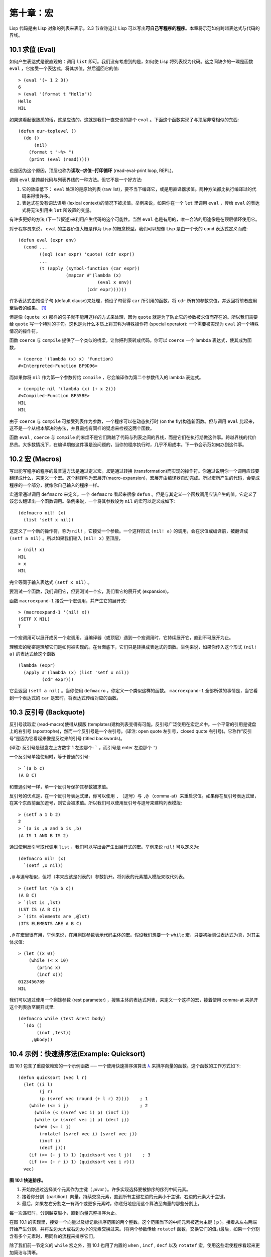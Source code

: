 .. highlight:: cl

第十章：宏
**************************************************

Lisp 代码是由 Lisp 对象的列表来表示。2.3 节宣称这让 Lisp 可以写出\ **可自己写程序的程序**\ 。本章将示范如何跨越表达式与代码的界线。

10.1 求值 (Eval)
==================================

如何产生表达式是很直观的：调用 ``list`` 即可。我们没有考虑到的是，如何使 Lisp 将列表视为代码。这之间缺少的一環是函数 ``eval`` ，它接受一个表达式，将其求值，然后返回它的值:

::

	> (eval '(+ 1 2 3))
	6
	> (eval '(format t "Hello"))
	Hello
	NIL

如果这看起很熟悉的话，这是应该的。这就是我们一直交谈的那个 ``eval`` 。下面这个函数实现了与顶层非常相似的东西:

::

	(defun our-toplevel ()
	  (do ()
	      (nil)
	    (format t "~%> ")
	    (print (eval (read)))))

也是因为这个原因，顶层也称为\ **读取─求值─打印循环** (read-eval-print loop, REPL)。

调用 ``eval`` 是跨越代码与列表界线的一种方法。但它不是一个好方法:

1. 它的效率低下： ``eval`` 处理的是原始列表 (raw list)，要不当下编译它，或是用直译器求值。两种方法都比执行编译过的代码来得慢许多。

2. 表达式在没有词法语境 (lexical context)的情况下被求值。举例来说，如果你在一个 ``let`` 里调用 ``eval`` ，传给 ``eval`` 的表达式将无法引用由 ``let`` 所设置的变量。

有许多更好的方法 (下一节叙述)来利用产生代码的这个可能性。当然 ``eval`` 也是有用的，唯一合法的用途像是在顶层循环使用它。

对于程序员来说， ``eval`` 的主要价值大概是作为 Lisp 的概念模型。我们可以想像 Lisp 是由一个长的 ``cond`` 表达式定义而成:

::

	(defun eval (expr env)
	  (cond ...
	        ((eql (car expr) 'quote) (cdr expr))
	        ...
	        (t (apply (symbol-function (car expr))
	                  (mapcar #'(lambda (x)
	                              (eval x env))
	                          (cdr expr))))))

许多表达式由预设子句 (default clause)来处理，预设子句获得 ``car`` 所引用的函数，将 ``cdr`` 所有的参数求值，并返回将前者应用至后者的结果。 [1]_

但是像 ``(quote x)`` 那样的句子就不能用这样的方式来处理，因为 ``quote`` 就是为了防止它的参数被求值而存在的。所以我们需要给 ``quote`` 写一个特别的子句。这也是为什么本质上将其称为特殊操作符 (special operator): 一个需要被实现为 ``eval`` 的一个特殊情况的操作符。

函数 ``coerce`` 与 ``compile`` 提供了一个类似的桥梁，让你把列表转成代码。你可以 ``coerce`` 一个 lambda 表达式，使其成为函数，

::

	> (coerce '(lambda (x) x) 'function)
	#<Interpreted-Function BF9D96>

而如果你将 ``nil`` 作为第一个参数传给 ``compile`` ，它会编译作为第二个参数传入的 lambda 表达式。

::

	> (compile nil '(lambda (x) (+ x 2)))
	#<Compiled-Function BF55BE>
	NIL
	NIL

由于 ``coerce`` 与 ``compile`` 可接受列表作为参数，一个程序可以在动态执行时 (on the fly)构造新函数。但与调用 ``eval`` 比起来，这不是一个从根本解决的办法，并且需抱有同样的疑虑来检视这两个函数。

函数 ``eval`` , ``coerce`` 与 ``compile`` 的麻烦不是它们跨越了代码与列表之间的界线，而是它们在执行期做这件事。跨越界线的代价昂贵。大多数情况下，在编译期做这件事是没问题的，当你的程序执行时，几乎不用成本。下一节会示范如何办到这件事。

10.2 宏 (Macros)
==================================================

写出能写程序的程序的最普遍方法是通过定义宏。\ *宏*\ 是通过转换 (transformation)而实现的操作符。你通过说明你一个调用应该要翻译成什么，来定义一个宏。这个翻译称为宏展开(macro-expansion)，宏展开由编译器自动完成。所以宏所产生的代码，会变成程序的一个部分，就像你自己输入的程序一样。

宏通常通过调用 ``defmacro`` 来定义。一个 ``defmacro`` 看起来很像 ``defun`` 。但是与其定义一个函数调用应该产生的值，它定义了该怎么翻译出一个函数调用。举例来说，一个将其参数设为 ``nil`` 的宏可以定义成如下:

::

	(defmacro nil! (x)
	  (list 'setf x nil))

这定义了一个新的操作符，称为 ``nil!`` ，它接受一个参数。一个这样形式 ``(nil! a)`` 的调用，会在求值或编译前，被翻译成 ``(setf a nil)`` 。所以如果我们输入 ``(nil! x)`` 至顶层，

::

	> (nil! x)
	NIL
	> x
	NIL

完全等同于输入表达式 ``(setf x nil)`` 。

要测试一个函数，我们调用它，但要测试一个宏，我们看它的展开式 (expansion)。

函数 ``macroexpand-1`` 接受一个宏调用，并产生它的展开式:

::

	> (macroexpand-1 '(nil! x))
	(SETF X NIL)
	T

一个宏调用可以展开成另一个宏调用。当编译器（或顶层）遇到一个宏调用时，它持续展开它，直到不可展开为止。

理解宏的秘密是理解它们是如何被实现的。在台面底下，它们只是转换成表达式的函数。举例来说，如果你传入这个形式 ``(nil! a)`` 的表达式给这个函数

::

	(lambda (expr)
	  (apply #'(lambda (x) (list 'setf x nil))
	         (cdr expr)))

它会返回 ``(setf a nil)`` 。当你使用 ``defmacro`` ，你定义一个类似这样的函数。 ``macroexpand-1`` 全部所做的事情是，当它看到一个表达式的 ``car`` 是宏时，将表达式传给对应的函数。

10.3 反引号 (Backquote)
================================

反引号读取宏 (read-macro)使得从模版 (templates)建构列表变得有可能。反引号广泛使用在宏定义中。一个平常的引用是键盘上的右引号 (apostrophe)，然而一个反引号是一个左引号。(译注: open quote 左引号，closed quote 右引号)。它称作“反引号”是因为它看起来像是反过来的引号 (titled backwards)。

(译注: 反引号是键盘左上方数字 1 左边那个: ````` ，而引号是 enter 左边那个 ``'``)

一个反引号单独使用时，等于普通的引号:

::

	> `(a b c)
	(A B C)

和普通引号一样，单一个反引号保护其参数被求值。

反引号的优点是，在一个反引号表达式里，你可以使用 ``,`` （逗号）与 ``,@`` （comma-at）来重启求值。如果你在反引号表达式里，在某个东西前面加逗号，则它会被求值。所以我们可以使用反引号与逗号来建构列表模版:

::

	> (setf a 1 b 2)
	2
	> `(a is ,a and b is ,b)
	(A IS 1 AND B IS 2)

通过使用反引号取代调用 ``list`` ，我们可以写出会产生出展开式的宏。举例来说 ``nil!`` 可以定义为:

::

	(defmacro nil! (x)
	  `(setf ,x nil))

``,@`` 与逗号相似，但将（本来应该是列表的）参数扒开。将列表的元素插入模版来取代列表。

::

	> (setf lst '(a b c))
	(A B C)
	> `(lst is ,lst)
	(LST IS (A B C))
	> `(its elements are ,@lst)
	(ITS ELEMENTS ARE A B C)

``,@`` 在宏里很有用，举例来说，在用剩馀参数表示代码主体的宏。假设我们想要一个 ``while`` 宏，只要初始测试表达式为真，对其主体求值:

::

	> (let ((x 0))
	    (while (< x 10)
	       (princ x)
	       (incf x)))
	0123456789
	NIL

我们可以通过使用一个剩馀参数 (rest parameter) ，搜集主体的表达式列表，来定义一个这样的宏，接着使用 comma-at 来扒开这个列表放至展开式里:

::

	(defmacro while (test &rest body)
	  `(do ()
	       ((not ,test))
	     ,@body))

10.4 示例：快速排序法(Example: Quicksort)
===================================================

图 10.1 包含了重度依赖宏的一个示例函数 ── 一个使用快速排序演算法 `λ <http://acl.readthedocs.org/en/latest/zhCN/notes-cn.html#notes-164>`_ 来排序向量的函数。这个函数的工作方式如下:

::

	(defun quicksort (vec l r)
	  (let ((i l)
	        (j r)
	        (p (svref vec (round (+ l r) 2))))    ; 1
	    (while (<= i j)                           ; 2
	      (while (< (svref vec i) p) (incf i))
	      (while (> (svref vec j) p) (decf j))
	      (when (<= i j)
	        (rotatef (svref vec i) (svref vec j))
	        (incf i)
	        (decf j)))
	    (if (>= (- j l) 1) (quicksort vec l j))    ; 3
	    (if (>= (- r i) 1) (quicksort vec i r)))
	  vec)

**图 10.1 快速排序。**

1. 开始你通过选择某个元素作为主键（ *pivot* ）。许多实现选择要被排序的序列中间元素。

2. 接着你分割（partition）向量，持续交换元素，直到所有主键左边的元素小于主键，右边的元素大于主键。

3. 最后，如果左右分割之一有两个或更多元素时，你递归地应用这个算法至向量的那些分割上。

每一次递归时，分割越变越小，直到向量完整排序为止。

在图 10.1 的实现里，接受一个向量以及标记欲排序范围的两个整数。这个范围当下的中间元素被选为主键 ( ``p`` )。接着从左右两端开始产生分割，并将左边太大或右边太小的元素交换过来。(将两个参数传给 ``rotatef`` 函数，交换它们的值。)最后，如果一个分割含有多个元素时，用同样的流程来排序它们。

除了我们前一节定义的 ``while`` 宏之外，图 10.1 也用了内置的 ``when`` , ``incf`` , ``decf`` 以及 ``rotatef`` 宏。使用这些宏使程序看起来更加简洁与清晰。

10.5 设计宏 (Macro Design)
=======================================

撰写宏是一种独特的程序设计，它有着独一无二的目标与问题。能够改变编译器所看到的东西，就像是能够重写它一样。所以当你开始撰写宏时，你需要像语言设计者一样思考。

本节快速给出宏所牵涉问题的概要，以及解决它们的技巧。作为一个例子，我们会定义一个称为	 ``ntimes`` 的宏，它接受一个数字 *n* 并对其主体求值 *n* 次。

::

	> (ntimes 10
	    (princ "."))
	..........
	NIL

下面是一个不正确的 ``ntimes`` 定义，说明了宏设计中的某些议题:

::

	(defmacro ntimes (n &rest body)
	  `(do ((x 0 (+ x 1)))
	       ((>= x ,n))
	     ,@body))

这个定义第一眼看起来可能没问题。在上面这个情况，它会如预期的工作。但实际上它在两个方面坏掉了。

一个宏设计者需要考虑的问题之一是，无意的变量捕捉 (variable capture)。这发生在当一个在宏展开式里用到的变量，恰巧与展开式即将插入的语境里，有使用同样名字作为变量的情况。不正确的 ``ntimes`` 定义创造了一个变量 ``x`` 。所以如果这个宏在已经有 ``x`` 作为名字的地方被调用时，它可能无法做到我们所预期的:

::

	> (let ((x 10))
	    (ntimes 5
	       (setf x (+ x 1)))
	    x)
	10

如果 ``ntimes`` 如我们预期般的执行，这个表达式应该会对 ``x`` 递增五次，最后返回 ``15`` 。但因为宏展开刚好使用 ``x`` 作为迭代变量， ``setf`` 表达式递增那个 ``x`` ，而不是我们要递增的那个。一旦宏调用被展开，前述的展开式变成:

::

	> (let ((x 10))
	    (do ((x 0 (+ x 1)))
	        ((>= x 5))
	      (setf x (+ x 1)))
	    x)

最普遍的解法是不要使用任何可能会被捕捉的一般符号。取而代之的我们使用 gensym (8.4 小节)。因为 ``read`` 函数 ``intern`` 每个它见到的符号，所以在一个程序里，没有可能会有任何符号会 ``eql`` gensym。如果我们使用 gensym 而不是 ``x`` 来重写 ``ntimes`` 的定义，至少对于变量捕捉来说，它是安全的:

::

	(defmacro ntimes (n &rest body)
	  (let ((g (gensym)))
	    `(do ((,g 0 (+ ,g 1)))
	         ((>= ,g ,n))
	       ,@body)))

但这个宏在另一问题上仍有疑虑: 多重求值 (multiple evaluation)。因为第一个参数被直接插入 ``do`` 表达式，它会在每次迭代时被求值。当第一个参数是有副作用的表达式，这个错误非常清楚地表现出来:

::

	> (let ((v 10))
	    (ntimes (setf v (- v 1))
	      (princ ".")))
	.....
	NIL

由于 ``v`` 一开始是 ``10`` ，而 ``setf`` 返回其第二个参数的值，应该印出九个句点。实际上它只印出五个。

如果我们看看宏调用所展开的表达式，就可以知道为什么:

::

	> (let ((v 10))
	    (do ((#:g1 0 (+ #:g1 1)))
	        ((>= #:g1 (setf v (- v 1))))
	      (princ ".")))

每次迭代我们不是把迭代变量 (gensym 通常印出前面有 ``#:`` 的符号)与 ``9`` 比较，而是与每次求值时会递减的表达式比较。这如同每次我们查看地平线时，地平线都越来越近。

避免非预期的多重求值的方法是设置一个变量，在任何迭代前将其设为有疑惑的那个表达式。这通常牵扯到另一个 gensym:

::

	(defmacro ntimes (n &rest body)
	  (let ((g (gensym))
	        (h (gensym)))
	    `(let ((,h ,n))
	       (do ((,g 0 (+ ,g 1)))
	           ((>= ,g ,h))
	         ,@body))))

终于，这是一个 ``ntimes`` 的正确定义。

非预期的变量捕捉与多重求值是折磨宏的主要问题，但不只有这些问题而已。有经验后，要避免这样的错误与避免更熟悉的错误一样简单，比如除以零的错误。

你的 Common Lisp 实现是一个学习更多有关宏的好地方。借由调用展开至内置宏，你可以理解它们是怎么写的。下面是大多数实现对于一个 ``cond`` 表达式会产生的展开式:

::

	> (pprint (macroexpand-1 '(cond (a b)
	                                (c d e)
	                                (t f))))
	(IF A
	    B
	    (IF C
	        (PROGN D E)
	        F))

函数 ``pprint`` 印出像代码一样缩排的表达式，这在检视宏展开式时特别有用。

10.6 通用化引用 (Generalized Reference)
=========================================

由于一个宏调用可以直接在它出现的地方展开成代码，任何展开为 ``setf`` 表达式的宏调用都可以作为 ``setf`` 表达式的第一个参数。 举例来说，如果我们定义一个 ``car`` 的同义词，

::

	(defmacro cah (lst) `(car ,lst))

然后因为一个 ``car`` 调用可以是 ``setf`` 的第一个参数，而 ``cah`` 一样可以:

::

	> (let ((x (list 'a 'b 'c)))
	    (setf (cah x) 44)
	    x)
	(44 B C)

撰写一个展开成一个 ``setf`` 表达式的宏是另一个问题，是一个比原先看起来更为困难的问题。看起来也许你可以这样实现 ``incf`` ，只要

::

	(defmacro incf (x &optional (y 1)) ; wrong
	  `(setf ,x (+ ,x ,y)))

但这是行不通的。这两个表达式不相等:

::

	(setf (car (push 1 lst)) (1+ (car (push 1 lst))))

	(incf (car (push 1 lst)))

如果 ``lst`` 是 ``nil`` 的话，第二个表达式会设成 ``(2)`` ，但第一个表达式会设成 ``(1 2)`` 。

Common Lisp 提供了 ``define-modify-macro`` 作为写出对于 ``setf`` 限制类别的宏的一种方法 它接受三个参数: 宏的名字，额外的参数 (隐含第一个参数 ``place``)，以及产生出 ``place`` 新数值的函数名。所以我们可以将 ``incf`` 定义为

::

	(define-modify-macro our-incf (&optional (y 1)) +)

另一版将元素推至列表尾端的 ``push`` 可写成：

::

	(define-modify-macro append1f (val)
	  (lambda (lst val) (append lst (list val))))

后者会如下工作:

::

	> (let ((lst '(a b c)))
	    (append1f lst 'd)
	    lst)
	(A B C D)

顺道一提， ``push`` 与 ``pop`` 都不能定义为 modify-macros，前者因为 ``place`` 不是其第一个参数，而后者因为其返回值不是更改后的对象。

10.7 示例：实用的宏函数 (Example: Macro Utilities)
======================================================

6.4 节介绍了实用函数 (utility)的概念，一种像是构造 Lisp 的通用操作符。我们可以使用宏来定义不能写作函数的实用函数。我们已经见过几个例子: ``nil!`` , ``ntimes`` 以及 ``while`` ，全部都需要写成宏，因为它们全都需要某种控制参数求值的方法。本节给出更多你可以使用宏写出的多种实用函数。图 10.2 挑选了几个实践中证实值得写的实用函数。

::

	(defmacro for (var start stop &body body)
	  (let ((gstop (gensym)))
	    `(do ((,var ,start (1+ ,var))
	          (,gstop ,stop))
	         ((> ,var ,gstop))
	       ,@body)))

	(defmacro in (obj &rest choices)
	  (let ((insym (gensym)))
	    `(let ((,insym ,obj))
	       (or ,@(mapcar #'(lambda (c) `(eql ,insym ,c))
	                     choices)))))

	(defmacro random-choice (&rest exprs)
	  `(case (random ,(length exprs))
	     ,@(let ((key -1))
	         (mapcar #'(lambda (expr)
	                     `(,(incf key) ,expr))
	                 exprs))))

	(defmacro avg (&rest args)
	  `(/ (+ ,@args) ,(length args)))

	(defmacro with-gensyms (syms &body body)
	  `(let ,(mapcar #'(lambda (s)
	                     `(,s (gensym)))
	                 syms)
	     ,@body))

	(defmacro aif (test then &optional else)
	  `(let ((it ,test))
	     (if it ,then ,else)))

**图 10.2: 实用宏函数**

第一个 ``for`` ，设计上与 ``while`` 相似 (164 页，译注: 10.3 节)。它是给需要使用一个绑定至一个值的范围的新变量来对主体求值的循环:

::

	> (for x 1 8
		  (princ x))
	12345678
	NIL

这比写出等效的 ``do`` 来得省事，

::

	(do ((x 1 (+ x 1)))
	    ((> x 8))
	  (princ x))

这非常接近实际的展开式:

::

	(do ((x 1 (1+ x))
	     (#:g1 8))
	    ((> x #:g1))
	  (princ x))

宏需要引入一个额外的变量来持有标记范围 (range)结束的值。 上面在例子里的 ``8`` 也可是个函数调用，这样我们就不需要求值好几次。额外的变量需要是一个 gensym ，为了避免非预期的变量捕捉。

图 10.2 的第二个宏 ``in`` ，若其第一个参数 ``eql`` 任何自己其他的参数时，返回真。表达式我们可以写成:

::

	(in (car expr) '+ '- '*)

我们可以改写成:

::

	(let ((op (car expr)))
	  (or (eql op '+)
	      (eql op '-)
	      (eql op '*)))

确实，第一个表达式展开后像是第二个，除了变量 ``op`` 被一个 gensym 取代了。

下一个例子 ``random-choice`` ，随机选取一个参数求值。在 74 页 (译注: 第 4 章的图 4.6)我们需要随机在两者之间选择。 ``random-choice`` 宏实现了通用的解法。一个像是这样的调用:

::

	(random-choice (turn-left) (turn-right))

会被展开为:

::

	(case (random 2)
	  (0 (turn-left))
	  (1 (turn-right)))

下一个宏 ``with-gensyms`` 主要预期用在宏主体里。它不寻常，特别是在特定应用中的宏，需要 gensym 几个变量。有了这个宏，与其

::

	(let ((x (gensym)) (y (gensym)) (z (gensym)))
		...)

我们可以写成

::

	(with-gensyms (x y z)
		...)

到目前为止，图 10.2 定义的宏，没有一个可以定义成函数。作为一个规则，写成宏是因为你不能将它写成函数。但这个规则有几个例外。有时候你或许想要定义一个操作符来作为宏，好让它在编译期完成它的工作。宏 ``avg`` 返回其参数的平均值，

::

	> (avg 2 4 8)
	14/3

是一个这种例子的宏。我们可以将 ``avg`` 写成函数，

::

	(defun avg (&rest args)
	  (/ (apply #'+ args) (length args)))

但它会需要在执行期找出参数的数量。只要我们愿意放弃应用 ``avg`` ，为什么不在编译期调用 ``length`` 呢？

图 10.2 的最后一个宏是 ``aif`` ，它在此作为一个故意变量捕捉的例子。它让我们可以使用变量 ``it`` 来引用到一个条件式里的测试参数所返回的值。也就是说，与其写成

::

	(let ((val (calculate-something)))
	  (if val
	      (1+ val)
	      0))

我们可以写成

::

	(aif (calculate-something)
	     (1+ it)
	     0)

**小心使用** ( *Use judiciously*)，预期的变量捕捉可以是一个无价的技巧。Common Lisp 本身在多处使用它: 举例来说 ``next-method-p`` 与 ``call-next-method`` 皆依赖于变量捕捉。

像这些宏明确演示了为何要撰写替你写程序的程序。一旦你定义了 ``for`` ，你就不需要写整个 ``do`` 表达式。值得写一个宏只为了节省打字吗？非常值得。节省打字是程序设计的全部；一个编译器的目的便是替你省下使用机械语言输入程序的时间。而宏允许你将同样的优点带到特定的应用里，就像高阶语言带给程序语言一般。通过审慎的使用宏，你也许可以使你的程序比起原来大幅度地精简，并使程序更显着地容易阅读、撰写及维护。

如果仍对此怀疑，考虑看看如果你没有使用任何内置宏时，程序看起来会是怎么样。所有宏产生的展开式，你会需要用手产生。你也可以将这个问题用在另一方面。当你在撰写一个程序时，扪心自问，我需要撰写宏展开式吗？如果是的话，宏所产生的展开式就是你需要写的东西。

10.8 源自 Lisp (On Lisp)
=======================================

现在宏已经介绍过了，我们看过更多的 Lisp 是由超乎我们想像的 Lisp 写成。许多不是函数的 Common Lisp 操作符是宏，而他们全部用 Lisp 写成的。只有二十五个 Common Lisp 内置的操作符是特殊操作符。

`John Foderaro <http://www.franz.com/about/bios/jkf.lhtml>`_ 将 Lisp 称为“可程序的程序语言。” `λ <http://acl.readthedocs.org/en/latest/zhCN/notes-cn.html#notes-173>`_ 通过撰写你自己的函数与宏，你将 Lisp 变成任何你想要的语言。 (我们会在 17 章看到这个可能性的图形化示范)无论你的程序适合何种形式，你确信你可以将 Lisp 塑造成适合它的语言。

宏是这个灵活性的主要成分之一。它们允许你将 Lisp 变得完全认不出来，但仍然用一种有原则且高效的方法来实作。在 Lisp 社区里，宏是个越来越感兴趣的主题。可以使用宏办到惊人之事是很清楚的，但更确信的是宏背后还有更多需要被探索。如果你想的话，可以通过你来发现。Lisp 永远将进化放在程序员手里。这是它为什么存活的原因。

Chapter 10 总结 (Summary)
============================

1. 调用 ``eval`` 是让 Lisp 将列表视为代码的一种方法，但这是不必要而且效率低落的。

2. 你通过叙说一个调用会展开成什么来定义一个宏。台面底下，宏只是返回表达式的函数。

3. 一个使用反引号定义的主体看起来像它会产生出的展开式 (expansion)。

4. 宏设计者需要注意变量捕捉及多重求值。宏可以通过漂亮印出 (pretty-printing)来测试它们的展开式。

5. 多重求值是大多数展开成 ``setf`` 表达式的问题。

6. 宏比函数来得灵活，可以用来定义许多实用函数。你甚至可以使用变量捕捉来获得好处。

7. Lisp 存活的原因是它将进化交给程序员的双手。宏是使其可能的部分原因之一。

Chapter 10 练习 (Exercises)
==================================

1. 如果 ``x`` 是 ``a`` ， ``y`` 是 ``b`` 以及 ``z`` 是 ``(c d)`` ，写出反引用表达式仅包含产生下列结果之一的变量:

::

	(a) ((C D) A Z)

	(b) (X B C D)

	(c) ((C D A) Z)

2. 使用 ``cond`` 来定义 ``if`` 。

3. 定义一个宏，接受一个数字 *n* ，伴随着一个或多个表达式，并返回第 *n* 个表达式的值:

::

	> (let ((n 2))
	    (nth-expr n (/ 1 0) (+ 1 2) (/ 1 0)))
	3

4. 定义 ``ntimes`` (167 页，译注: 10.5 节)使其展开成一个 (区域)递归函数，而不是一个 ``do`` 表达式。

5. 定义一个宏 ``n-of`` ，接受一个数字 *n* 与一个表达式，返回一个 *n* 个渐进值:

::

	> (let ((i 0) (n 4))
	    (n-of n (incf i)))
	(1 2 3 4)

6. 定义一个宏，接受一变量列表以及一个代码主体，并确保变量在代码主体被求值后恢复 (revert)到原本的数值。

7. 下面这个 ``push`` 的定义哪里错误？

::

	(defmacro push (obj lst)
	  `(setf ,lst (cons ,obj ,lst)))

	举出一个不会与实际 push 做一样事情的函数调用例子。

8. 定义一个将其参数翻倍的宏:

::

	> (let ((x 1))
	    (double x)
	    x)
	2

.. rubric:: 脚注

.. [1] 要真的复制一个 Lisp 的话， ``eval`` 会需要接受第二个参数 (这里的 ``env``) 来表示词法环境 (lexical enviroment)。这个模型的 ``eval`` 是不正确的，因为它在对参数求值前就取出函数，然而 Common Lisp 故意没有特别指出这两个操作的顺序。
